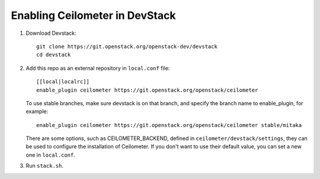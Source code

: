 ===============================
Enabling Ceilometer in DevStack
===============================

1. Download Devstack::

    git clone https://git.openstack.org/openstack-dev/devstack
    cd devstack

2. Add this repo as an external repository in ``local.conf`` file::

    [[local|localrc]]
    enable_plugin ceilometer https://git.openstack.org/openstack/ceilometer

   To use stable branches, make sure devstack is on that branch, and specify
   the branch name to enable_plugin, for example::

    enable_plugin ceilometer https://git.openstack.org/openstack/ceilometer stable/mitaka

   There are some options, such as CEILOMETER_BACKEND, defined in
   ``ceilometer/devstack/settings``, they can be used to configure the
   installation of Ceilometer. If you don't want to use their default value,
   you can set a new one in ``local.conf``.

3. Run ``stack.sh``.
